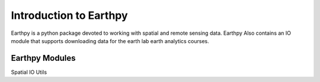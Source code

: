 Introduction to Earthpy
========================

Earthpy is a python package devoted to working with spatial and remote sensing data.
Earthpy Also contains an IO module that supports downloading data for the earth
lab earth analytics courses.

Earthpy Modules
---------------

Spatial
IO
Utils
